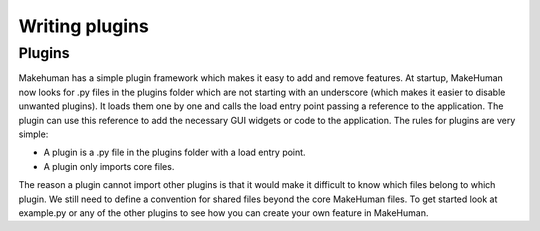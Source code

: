 .. _writing_plugins:

.. highlight:: python
   :linenothreshold: 5

***************
Writing plugins
***************

.. _plugins:

Plugins
=========


Makehuman has a simple plugin framework which makes it easy to add and remove
features. At startup, MakeHuman now looks for .py files in the plugins folder which are
not starting with an underscore (which makes it easier to disable unwanted plugins).
It loads them one by one and calls the load entry point passing a reference to the
application. The plugin can use this reference to add the necessary GUI widgets or
code to the application.
The rules for plugins are very simple:

* A plugin is a .py file in the plugins folder with a load entry point.
* A plugin only imports core files.

The reason a plugin cannot import other plugins is that it would make it difficult to
know which files belong to which plugin. We still need to define a convention for
shared files beyond the core MakeHuman files. To get started look at example.py or
any of the other plugins to see how you can create your own feature in MakeHuman.
